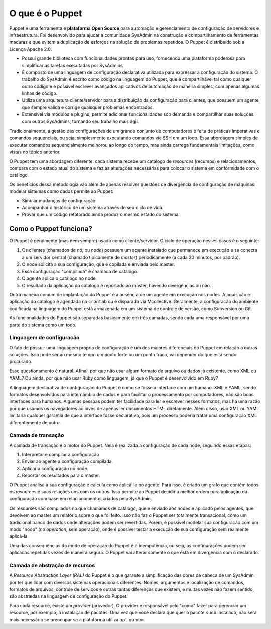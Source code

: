 O que é o Puppet
================
Puppet é uma ferramenta e **plataforma Open Source** para automação e gerenciamento de configuração de servidores e infraestrutura. Foi desenvolvido para ajudar a comunidade SysAdmin na construção e compartilhamento de ferramentas maduras e que evitem a duplicação de esforços na solução de problemas repetidos. O Puppet é distribuído sob a Licença Apache 2.0.

* Possui grande biblioteca com funcionalidades prontas para uso, fornecendo uma plataforma poderosa para simplificar as tarefas executadas por SysAdmins.
* É composto de uma linguagem de configuração declarativa utilizada para expressar a configuração do sistema. O trabalho do SysAdmin é escrito como código na linguagem do Puppet, que é compartilhável tal como qualquer outro código e é possível escrever avançados aplicativos de automação de maneira simples, com apenas algumas linhas de código.
* Utiliza uma arquitetura cliente/servidor para a distribuição da configuração para clientes, que possuem um agente que sempre valida e corrige quaisquer problemas encontrados.
* Extensível via módulos e plugins, permite adicionar funcionalidades sob demanda e compartilhar suas soluções com outros SysAdmins, tornando seu trabalho  mais ágil.

Tradicionalmente, a gestão das configurações de um grande conjunto de computadores é feita de práticas imperativas e comandos sequenciais, ou seja, simplesmente executando comandos via SSH em um loop. Essa abordagem simples de executar comandos sequencialmente melhorou ao longo do tempo, mas ainda carrega fundamentais limitações, como vistas no tópico anterior.

O Puppet tem uma abordagem diferente: cada sistema recebe um catálogo de *resources* (recursos) e relacionamentos, compara com o estado atual do sistema e faz as alterações necessárias para colocar o sistema em conformidade com o catálogo.

Os benefícios dessa metodologia vão além de apenas resolver questões de divergência de configuração de máquinas: modelar sistemas como dados permite ao Puppet:

* Simular mudanças de configuração.
* Acompanhar o histórico de um sistema através de seu ciclo de vida.
* Provar que um código refatorado ainda produz o mesmo estado do sistema.

Como o Puppet funciona?
-----------------------
O Puppet é geralmente (mas nem sempre) usado como cliente/servidor. O ciclo de operação nesses casos é o seguinte:

1. Os clientes (chamados de nó, ou *node*) possuem um agente instalado que permanece em execução e se conecta a um servidor central (chamado tipicamente de *master*) periodicamente (a cada 30 minutos, por padrão).

2. O node solicita a sua configuração, que é copilada e enviada pelo master.

3. Essa configuração "compilada" é chamada de catálogo.

4. O agente aplica o catálogo no node.

5. O resultado da aplicação do catálogo é reportado ao master, havendo divergências ou não.

Outra maneira comum de implantação do Puppet é a ausência de um agente em execução nos nodes. A aquisição e aplicação do catálogo é agendada na ``crontab`` ou é disparada via Mcollective. Geralmente, a configuração do ambiente codificada na linguagem do Puppet está armazenada em um sistema de controle de versão, como Subversion ou Git.

As funcionalidades do Puppet são separadas basicamente em três camadas, sendo cada uma responsável por uma parte do sistema como um todo.

Linguagem de configuração
`````````````````````````
O fato de possuir uma linguagem própria de configuração é um dos maiores diferenciais do Puppet em relação a outras soluções. Isso pode ser ao mesmo tempo um ponto forte ou um ponto fraco, vai depender do que está sendo procurado.

Esse questionamento é natural. Afinal, por que não usar algum formato de arquivo ou dados já existente, como XML ou YAML? Ou ainda, por que não usar Ruby como linguagem, já que o Puppet é desenvolvido em Ruby?

A linguagem declarativa de configuração do Puppet é como se fosse a interface com um humano. XML e YAML, sendo formatos desenvolvidos para intercâmbio de dados  e para facilitar o processamento por computadores, não são boas interfaces para humanos. Algumas pessoas podem ter facilidade para ler e escrever nesses formatos, mas há uma razão por que usamos os navegadores ao invés de apenas ler documentos HTML diretamente. Além disso, usar XML ou YAML limitaria qualquer garantia de que a interface fosse declarativa, pois um processo poderia tratar uma configuração XML diferentemente de outro.

Camada de transação
```````````````````
A camada de transação é o motor do Puppet. Nela é realizada a configuração de cada node, seguindo essas etapas:

1. Interpretar e compilar a configuração

2. Enviar ao agente a configuração compilada.

3. Aplicar a configuração no node.

4. Reportar os resultados para o master.

O Puppet analisa a sua configuração e calcula como aplicá-la no agente.
Para isso, é criado um grafo que contém todos os resources e suas relações
uns com os outros. Isso permite ao Puppet decidir a melhor ordem para
aplicação da configuração com base em relacionamentos criados pelo SysAdmin.

Os resourses são compilados no que chamamos de catálogo, que é enviado aos nodes e aplicado pelos agentes, que devolvem ao master um relatório sobre o que foi feito. Isso não faz o Puppet ser totalmente transacional, como um tradicional banco de dados onde alterações podem ser revertidas. Porém, é possível modelar sua configuração com um modo "noop" (*no operation*, sem operação), onde é possível testar a execução de sua configuração sem realmente aplicá-la.

Uma das consequências do modo de operação do Puppet é a idempotência, ou seja, as configurações podem ser aplicadas repetidas vezes de maneira segura. O Puppet vai alterar somente o que está em divergência com o declarado.

Camada de abstração de recursos
```````````````````````````````
A *Resource Abstraction Layer (RAL)* do Puppet é o que garante a simplificação das dores de cabeça de um SysAdmin por ter que lidar com diversos sistemas operacionais diferentes. Nomes, argumentos e localização de comandos, formatos de arquivos, controle de serviços e outras tantas diferenças que existem, e muitas vezes não fazem sentido, são abstraídas na linguagem de configuração do Puppet.

Para cada resource, existe um *provider* (provedor). O provider é responsável pelo "como" fazer para gerenciar um resource, por exemplo, a instalação de pacotes. Uma vez que você declara que quer o pacote ``sudo`` instalado, não será mais necessário se preocupar se a plataforma utiliza ``apt`` ou ``yum``.

